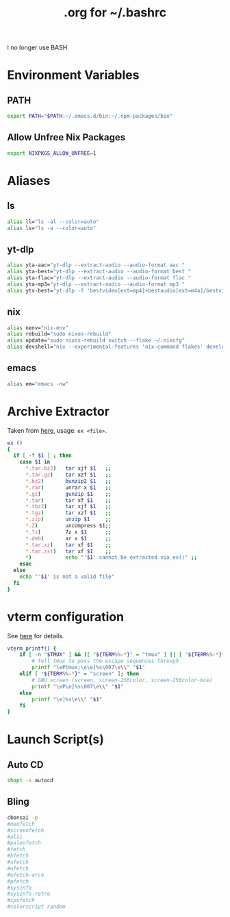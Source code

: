 #+title: .org for ~/.bashrc
#+PROPERTY: header-args :tangle ~/.bashrc

I no longer use BASH

* Environment Variables
** PATH
#+begin_src bash
export PATH="$PATH:~/.emacs.d/bin:~/.npm-packages/bin"
#+end_src
** Allow Unfree Nix Packages
#+begin_src bash
export NIXPKGS_ALLOW_UNFREE=1
#+end_src
* Aliases
** ls
#+begin_src bash
alias ll="ls -al --color=auto"
alias ls="ls -a --color=auto"
#+end_src
** yt-dlp
#+begin_src bash
alias yta-aac="yt-dlp --extract-audio --audio-format aac "
alias yta-best="yt-dlp --extract-audio --audio-format best "
alias yta-flac="yt-dlp --extract-audio --audio-format flac "
alias yta-mp3="yt-dlp --extract-audio --audio-format mp3 "
alias ytv-best="yt-dlp -f 'bestvideo[ext=mp4]+bestaudio[ext=m4a]/bestvideo+bestaudio' --merge-output-format mp4 "
#+end_src
** nix
#+begin_src bash
alias nenv="nix-env"
alias rebuild="sudo nixos-rebuild"
alias update="sudo nixos-rebuild switch --flake ~/.nixcfg"
alias devshell="nix --experimental-features 'nix-command flakes' develop"
#+end_src
** emacs
#+begin_src bash
alias em="emacs -nw"
#+end_src
* Archive Extractor
Taken from [[https://github.com/arcolinux/arcolinux-root/blob/master/etc/skel/.bashrc-latest][here]], usage: =ex <file>=.
#+begin_src bash
ex ()
{
  if [ -f $1 ] ; then
    case $1 in
      ,*.tar.bz2)   tar xjf $1   ;;
      ,*.tar.gz)    tar xzf $1   ;;
      ,*.bz2)       bunzip2 $1   ;;
      ,*.rar)       unrar x $1   ;;
      ,*.gz)        gunzip $1    ;;
      ,*.tar)       tar xf $1    ;;
      ,*.tbz2)      tar xjf $1   ;;
      ,*.tgz)       tar xzf $1   ;;
      ,*.zip)       unzip $1     ;;
      ,*.Z)         uncompress $1;;
      ,*.7z)        7z x $1      ;;
      ,*.deb)       ar x $1      ;;
      ,*.tar.xz)    tar xf $1    ;;
      ,*.tar.zst)   tar xf $1    ;;
      ,*)           echo "'$1' cannot be extracted via ex()" ;;
    esac
  else
    echo "'$1' is not a valid file"
  fi
}
#+end_src
* vterm configuration
See [[https://github.com/akermu/emacs-libvterm#shell-side-configuration][here]] for details.
#+begin_src bash
vterm_printf() {
    if [ -n "$TMUX" ] && ([ "${TERM%%-*}" = "tmux" ] || [ "${TERM%%-*}" = "screen" ]); then
        # Tell tmux to pass the escape sequences through
        printf "\ePtmux;\e\e]%s\007\e\\" "$1"
    elif [ "${TERM%%-*}" = "screen" ]; then
        # GNU screen (screen, screen-256color, screen-256color-bce)
        printf "\eP\e]%s\007\e\\" "$1"
    else
        printf "\e]%s\e\\" "$1"
    fi
}
#+end_src
* Launch Script(s)
** Auto CD
#+begin_src bash
shopt -s autocd
#+end_src
** Bling
#+begin_src bash
cbonsai -p
#neofetch
#screenfetch
#alsi
#paleofetch
#fetch
#hfetch
#sfetch
#ufetch
#ufetch-arco
#pfetch
#sysinfo
#sysinfo-retro
#cpufetch
#colorscript random
#+end_src
